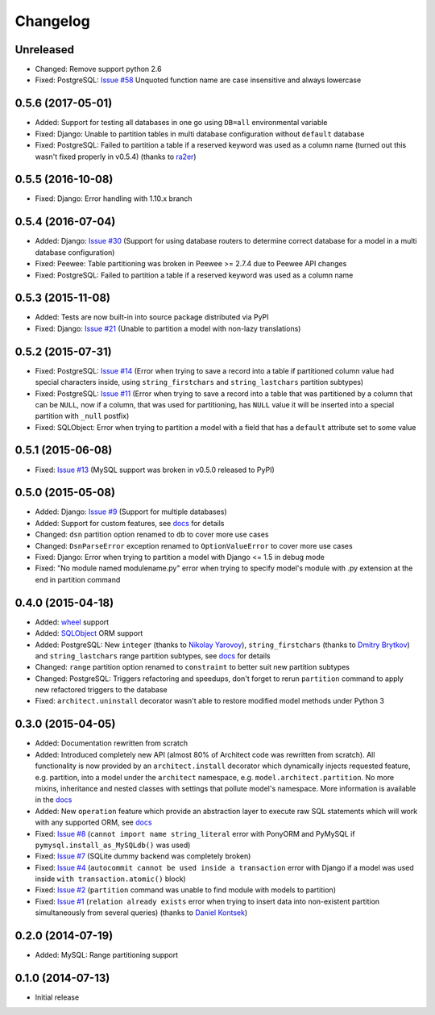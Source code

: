 Changelog
---------

Unreleased
++++++++++

- Changed: Remove support python 2.6
- Fixed: PostgreSQL: `Issue #58 <https://github.com/maxtepkeev/architect/issues/58>`__  Unquoted function
  name are case insensitive and always lowercase

0.5.6 (2017-05-01)
++++++++++++++++++

- Added: Support for testing all databases in one go using ``DB=all`` environmental variable
- Fixed: Django: Unable to partition tables in multi database configuration without ``default`` database
- Fixed: PostgreSQL: Failed to partition a table if a reserved keyword was used as a column name (turned
  out this wasn't fixed properly in v0.5.4) (thanks to `ra2er <https://github.com/ra2er>`__)

0.5.5 (2016-10-08)
++++++++++++++++++

- Fixed: Django: Error handling with 1.10.x branch

0.5.4 (2016-07-04)
++++++++++++++++++

- Added: Django: `Issue #30 <https://github.com/maxtepkeev/architect/issues/30>`__ (Support for
  using database routers to determine correct database for a model in a multi database configuration)
- Fixed: Peewee: Table partitioning was broken in Peewee >= 2.7.4 due to Peewee API changes
- Fixed: PostgreSQL: Failed to partition a table if a reserved keyword was used as a column name

0.5.3 (2015-11-08)
++++++++++++++++++

- Added: Tests are now built-in into source package distributed via PyPI
- Fixed: Django: `Issue #21 <https://github.com/maxtepkeev/architect/issues/21>`__ (Unable to partition a
  model with non-lazy translations)

0.5.2 (2015-07-31)
++++++++++++++++++

- Fixed: PostgreSQL: `Issue #14 <https://github.com/maxtepkeev/architect/issues/14>`__ (Error when trying
  to save a record into a table if partitioned column value had special characters inside, using
  ``string_firstchars`` and ``string_lastchars`` partition subtypes)
- Fixed: PostgreSQL: `Issue #11 <https://github.com/maxtepkeev/architect/issues/11>`__ (Error when trying
  to save a record into a table that was partitioned by a column that can be ``NULL``, now if a column, that
  was used for partitioning, has ``NULL`` value it will be inserted into a special partition with ``_null``
  postfix)
- Fixed: SQLObject: Error when trying to partition a model with a field that has a ``default`` attribute
  set to some value

0.5.1 (2015-06-08)
++++++++++++++++++

- Fixed: `Issue #13 <https://github.com/maxtepkeev/architect/issues/13>`__ (MySQL support was broken
  in v0.5.0 released to PyPI)

0.5.0 (2015-05-08)
++++++++++++++++++

- Added: Django: `Issue #9 <https://github.com/maxtepkeev/architect/issues/9>`__ (Support for multiple
  databases)
- Added: Support for custom features, see `docs <https://architect.readthedocs.io/features/custom.html>`__
  for details
- Changed: ``dsn`` partition option renamed to ``db`` to cover more use cases
- Changed: ``DsnParseError`` exception renamed to ``OptionValueError`` to cover more use cases
- Fixed: Django: Error when trying to partition a model with Django <= 1.5 in debug mode
- Fixed: "No module named modulename.py" error when trying to specify model's module with .py extension
  at the end in partition command

0.4.0 (2015-04-18)
++++++++++++++++++

- Added: `wheel <https://wheel.readthedocs.io>`__ support
- Added: `SQLObject <https://www.sqlobject.org>`__ ORM support
- Added: PostgreSQL: New ``integer`` (thanks to `Nikolay Yarovoy <https://github.com/nickspring>`__),
  ``string_firstchars`` (thanks to `Dmitry Brytkov <https://github.com/dimoha>`__) and ``string_lastchars``
  range partition subtypes, see `docs <https://architect.readthedocs.io/features/partition/postgresql.html
  #range>`__ for details
- Changed: ``range`` partition option renamed to ``constraint`` to better suit new partition subtypes
- Changed: PostgreSQL: Triggers refactoring and speedups, don't forget to rerun ``partition`` command to
  apply new refactored triggers to the database
- Fixed: ``architect.uninstall`` decorator wasn't able to restore modified model methods under
  Python 3

0.3.0 (2015-04-05)
++++++++++++++++++

- Added: Documentation rewritten from scratch
- Added: Introduced completely new API (almost 80% of Architect code was rewritten from scratch).
  All functionality is now provided by an ``architect.install`` decorator which dynamically injects
  requested feature, e.g. partition, into a model under the ``architect`` namespace, e.g.
  ``model.architect.partition``. No more mixins, inheritance and nested classes with settings that
  pollute model's namespace. More information is available in the `docs <https://architect.readthedocs.io
  /features/index.html>`__
- Added: New ``operation`` feature which provide an abstraction layer to execute raw SQL statements
  which will work with any supported ORM, see `docs <https://architect.readthedocs.io/features/
  operation.html>`__
- Fixed: `Issue #8 <https://github.com/maxtepkeev/architect/issues/8>`__ (``cannot import name
  string_literal`` error with PonyORM and PyMySQL if ``pymysql.install_as_MySQLdb()`` was used)
- Fixed: `Issue #7 <https://github.com/maxtepkeev/architect/pull/7>`__ (SQLite dummy backend was
  completely broken)
- Fixed: `Issue #4 <https://github.com/maxtepkeev/architect/pull/4>`__ (``autocommit cannot be
  used inside a transaction`` error with Django if a model was used inside ``with
  transaction.atomic()`` block)
- Fixed: `Issue #2 <https://github.com/maxtepkeev/architect/issues/2>`__ (``partition``
  command was unable to find module with models to partition)
- Fixed: `Issue #1 <https://github.com/maxtepkeev/architect/issues/1>`__ (``relation already
  exists`` error when trying to insert data into non-existent partition simultaneously from
  several queries) (thanks to `Daniel Kontsek <https://github.com/dn0>`__)

0.2.0 (2014-07-19)
++++++++++++++++++

- Added: MySQL: Range partitioning support

0.1.0 (2014-07-13)
++++++++++++++++++

- Initial release
